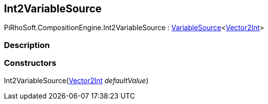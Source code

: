 [#reference/int2-variable-source]

## Int2VariableSource

PiRhoSoft.CompositionEngine.Int2VariableSource : <<reference/variable-source-1.html,VariableSource>><https://docs.unity3d.com/ScriptReference/Vector2Int.html[Vector2Int^]>

### Description

### Constructors

Int2VariableSource(https://docs.unity3d.com/ScriptReference/Vector2Int.html[Vector2Int^] _defaultValue_)::